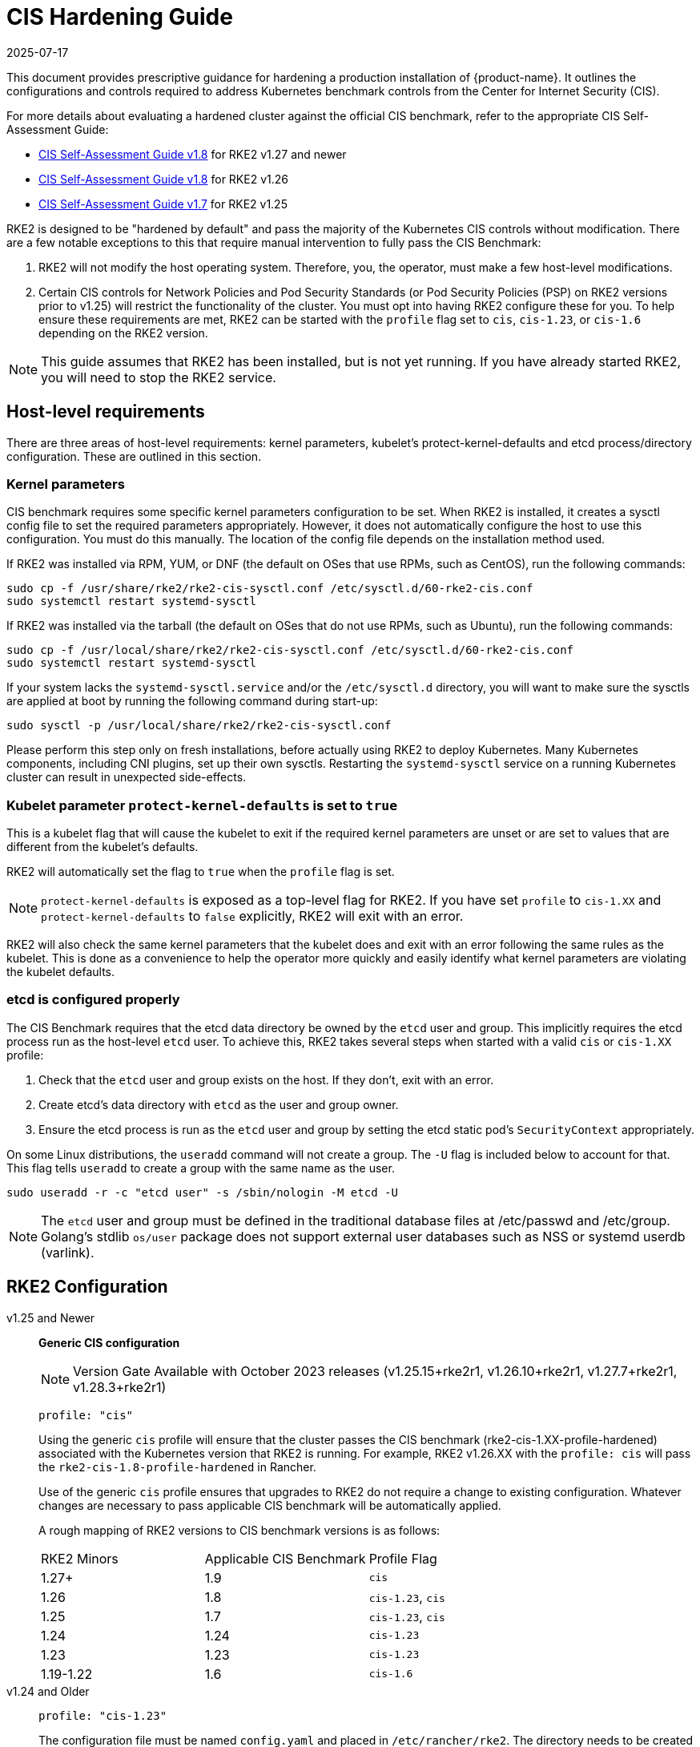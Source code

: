 = CIS Hardening Guide
:page-languages: [en, zh]
:revdate: 2025-07-17
:page-revdate: {revdate}

This document provides prescriptive guidance for hardening a production installation of {product-name}. It outlines the configurations and controls required to address Kubernetes benchmark controls from the Center for Internet Security (CIS).

For more details about evaluating a hardened cluster against the official CIS benchmark, refer to the appropriate CIS Self-Assessment Guide:

* xref:security/cis_self_assessment18.adoc[CIS Self-Assessment Guide v1.8] for RKE2 v1.27 and newer
* xref:security/cis_self_assessment18.adoc[CIS Self-Assessment Guide v1.8] for RKE2 v1.26
* xref:security/cis_self_assessment17.adoc[CIS Self-Assessment Guide v1.7] for RKE2 v1.25

RKE2 is designed to be "hardened by default" and pass the majority of the Kubernetes CIS controls without modification. There are a few notable exceptions to this that require manual intervention to fully pass the CIS Benchmark:

. RKE2 will not modify the host operating system. Therefore, you, the operator, must make a few host-level modifications.
. Certain CIS controls for Network Policies and Pod Security Standards (or Pod Security Policies (PSP) on RKE2 versions prior to v1.25) will restrict the functionality of the cluster. You must opt into having RKE2 configure these for you. To help ensure these requirements are met, RKE2 can be started with the `profile` flag set to `cis`, `cis-1.23`, or `cis-1.6` depending on the RKE2 version.

[NOTE]
====
This guide assumes that RKE2 has been installed, but is not yet running. If you have already started RKE2, you will need to stop the RKE2 service.
====

== Host-level requirements

There are three areas of host-level requirements: kernel parameters, kubelet's protect-kernel-defaults and etcd process/directory configuration. These are outlined in this section.

=== Kernel parameters

CIS benchmark requires some specific kernel parameters configuration to be set. When RKE2 is installed, it creates a sysctl config file to set the required parameters appropriately. However, it does not automatically configure the host to use this configuration. You must do this manually. The location of the config file depends on the installation method used.

If RKE2 was installed via RPM, YUM, or DNF (the default on OSes that use RPMs, such as CentOS), run the following commands:

[,bash]
----
sudo cp -f /usr/share/rke2/rke2-cis-sysctl.conf /etc/sysctl.d/60-rke2-cis.conf
sudo systemctl restart systemd-sysctl
----

If RKE2 was installed via the tarball (the default on OSes that do not use RPMs, such as Ubuntu), run the following commands:

[,bash]
----
sudo cp -f /usr/local/share/rke2/rke2-cis-sysctl.conf /etc/sysctl.d/60-rke2-cis.conf
sudo systemctl restart systemd-sysctl
----

If your system lacks the `systemd-sysctl.service` and/or the `/etc/sysctl.d` directory, you will want to make sure the sysctls are applied at boot by running the following command during start-up:

[,bash]
----
sudo sysctl -p /usr/local/share/rke2/rke2-cis-sysctl.conf
----

Please perform this step only on fresh installations, before actually using RKE2 to deploy Kubernetes. Many Kubernetes components, including CNI plugins, set up their own sysctls. Restarting the `systemd-sysctl` service on a running Kubernetes cluster can result in unexpected side-effects.

=== Kubelet parameter `protect-kernel-defaults` is set to `true`

This is a kubelet flag that will cause the kubelet to exit if the required kernel parameters are unset or are set to values that are different from the kubelet's defaults.

RKE2 will automatically set the flag to `true` when the `profile` flag is set.

[NOTE]
====
`protect-kernel-defaults` is exposed as a top-level flag for RKE2. If you have set `profile` to `cis-1.XX` and `protect-kernel-defaults` to `false` explicitly, RKE2 will exit with an error.
====

RKE2 will also check the same kernel parameters that the kubelet does and exit with an error following the same rules as the kubelet. This is done as a convenience to help the operator more quickly and easily identify what kernel parameters are violating the kubelet defaults.

=== etcd is configured properly

The CIS Benchmark requires that the etcd data directory be owned by the `etcd` user and group. This implicitly requires the etcd process run as the host-level `etcd` user. To achieve this, RKE2 takes several steps when started with a valid `cis` or `cis-1.XX` profile:

. Check that the `etcd` user and group exists on the host. If they don't, exit with an error.
. Create etcd's data directory with `etcd` as the user and group owner.
. Ensure the etcd process is run as the `etcd` user and group by setting the etcd static pod's `SecurityContext` appropriately.

On some Linux distributions, the `useradd` command will not create a group. The `-U` flag is included below to account for that. This flag tells `useradd` to create a group with the same name as the user.

[,bash]
----
sudo useradd -r -c "etcd user" -s /sbin/nologin -M etcd -U
----

[NOTE]
====
The `etcd` user and group must be defined in the traditional database files at /etc/passwd and /etc/group. Golang's stdlib `os/user` package does not support external user databases such as NSS or systemd userdb (varlink).
====

== RKE2 Configuration

[tabs]
======
v1.25 and Newer::
+
--
*Generic CIS configuration*

[NOTE]
==== 
Version Gate Available with October 2023 releases (v1.25.15+rke2r1, v1.26.10+rke2r1, v1.27.7+rke2r1, v1.28.3+rke2r1)
====

[,yaml]
----
profile: "cis"
----

Using the generic `cis` profile will ensure that the cluster passes the CIS benchmark (rke2-cis-1.XX-profile-hardened) associated with the Kubernetes version that RKE2 is running. For example, RKE2 v1.26.XX with the `profile: cis` will pass the `rke2-cis-1.8-profile-hardened` in Rancher. 

Use of the generic `cis` profile ensures that upgrades to RKE2 do not require a change to existing configuration. Whatever changes are necessary to pass applicable CIS benchmark will be automatically applied. 

A rough mapping of RKE2 versions to CIS benchmark versions is as follows: 

|===
| RKE2 Minors | Applicable CIS Benchmark | Profile Flag 
| 1.27+ 
| 1.9 
| `cis` 

| 1.26 
| 1.8 
| `cis-1.23`, `cis`

| 1.25 
| 1.7 
| `cis-1.23`, `cis`

| 1.24 
| 1.24 
| `cis-1.23`

| 1.23 
| 1.23 
| `cis-1.23`

| 1.19-1.22 
| 1.6 
| `cis-1.6` 
|===
--

v1.24 and Older::
+
--
[,yaml]
----
profile: "cis-1.23"
----

The configuration file must be named `config.yaml` and placed in `/etc/rancher/rke2`. The directory needs to be created prior to installing RKE2.

When the `profile` flag is set it does the following:
--
======

[tabs]
======
v1.25 and Newer::
+
--
. Checks that host-level requirements have been met. If they haven't, RKE2 will exit with a fatal error describing the unmet requirements.
. Configures the etcd static pod to run as the etcd user and group, as explained in the https://docs.rke2.io/security/hardening_guide#etcd-is-configured-properly[etcd hardening guide].
. Applies network policies that allow the cluster to pass associated controls.
. Applies more restrictive file permissions (600 vs 644) to agent manifests and other configurations files.
. Configures the Pod Security Admission Controller to enforce restricted mode in all namespaces, with the exception of the `kube-system`, `cis-operator-system`, and `tigera-operator` namespaces. These namespaces are exempted to allow system pods to run without restrictions, which is required for proper operation of the cluster. For more information about the PSA configuration, see the default xref:security/pod_security_standards.adoc#_pod_security_standards[Pod Security Admission configurations]. For more information about Pod Security Standards, please refer to the https://kubernetes.io/docs/concepts/security/pod-security-standards/[official documentation].
--

v1.24 and Older::
+
--
. Checks that host-level requirements have been met. If they haven't, RKE2 will exit with a fatal error describing the unmet requirements.
. Applies network policies that allow the cluster to pass associated controls.
. Configures runtime pod security policies that allow the cluster to pass associated controls.
--
======

== Kubernetes runtime requirements

The runtime requirements to pass the CIS Benchmark are centered around pod security and network policies. Most of this is automatically handled by RKE2 when using a valid `cis-1.XX` profile, but some additional operator intervention is required.

=== Pod Security

RKE2 always runs with some amount of pod security.

[tabs]
======
v1.25 and Newer::
+
--
On v1.25 and newer, https://kubernetes.io/docs/concepts/security/pod-security-admission/[Pod Security Admission (PSA)] are used for pod security. A default Pod Security Admission config file will be added to the cluster upon startup as follows: 

With the `cis`/`cis-1.23` profile:

* RKE2 will apply a restricted pod security standard via a configuration file which will enforce `restricted` mode throughout the cluster with an exception to the `kube-system`, `cis-operator-system` and `tigera-operator` namespaces to ensure successful operation of system pods. 

Without the `cis`/`cis-1.23` profile:

* RKE2 will apply a nonrestricted pod security standard via a configuration file which will enforce `privileged` mode throughout the cluster which allows a completely unrestricted mode to all pods in the cluster. See the xref:security/pod_security_standards.adoc[Pod Security Policies] page for more details. 
--

v1.24 and Older::
+
--
On v1.24 and older, the `PodSecurityPolicy` admission controller is always enabled. A policy is applied based on the profile passed to RKE2. 

With the `cis-1.6` profile:

* RKE2 will put a much more restrictive set of policies in place. These policies meet the requirements outlined in section 5.2 of the CIS Benchmark. 

Without the `cis-1.6` profile:

* RKE2 will put an unrestricted policy in place that allows Kubernetes to run as though the `PodSecurityPolicy` admission controller was not enabled. See the xref:security/pod_security_policies.adoc[Pod Security Policies] page for more details.
--
======

[NOTE]
====
The Kubernetes control plane components and critical additions such as CNI, DNS, and Ingress are ran as pods in the `kube-system` namespace. Therefore, this namespace will have a policy that is less restrictive so that these components can run properly.
====

=== Network Policies

When ran with a valid "cis-1.XX" profile, RKE2 will put `NetworkPolicies` in place that passes the CIS Benchmark for Kubernetes' built-in namespaces. These namespaces are: `kube-system`, `kube-public`, and `default`.

The `NetworkPolicy` used will only allow pods within the same namespace to talk to each other. There are some notable exceptions to this is that it allows DNS requests to be resolved.

* DNS requests are allowed to reach the dns server
* HTTP/s requests are allowed to reach the ingress-nginx service
* HTTPs requests are allowed to reach the metrics-server
* Requests to the ingress-nginx webhook on the specified pod by the ingress-nginx pod (normally 8443)
* HTTPs requests to the rke2-snapshot-validation-webhook

[CAUTION]
.Operator Intervention Required
====
Operators must manage network policies as normal for additional namespaces that are created.
====

=== Configure `default` service account

[NOTE] 
====
Set `automountServiceAccountToken` to `false` for `default` service accounts.
====

Kubernetes provides a `default` service account which is used by cluster workloads where no specific service account is assigned to the pod. Where access to the Kubernetes API from a pod is required, a specific service account should be created for that pod, and rights granted to that service account. The `default` service account should be configured such that it does not provide a service account token and does not have any explicit rights assignments.

For each namespace including `default` and `kube-system` on a standard RKE2 install, the `default` service account must include this value:

[,yaml]
----
automountServiceAccountToken: false
----

RKE2 will automatically set the value correctly for kube-system, cis-operator-system, kube-node-lease and tigera-operator namespaces.

[WARNING]
.Operator Intervention Required
====

For namespaces created by the cluster operator, the following script and configuration file can be used to configure the `default` service account.

The configuration below must be saved to a file called `account_update.yaml`.

[,yaml]
----
apiVersion: v1
kind: ServiceAccount
metadata:
  name: default
automountServiceAccountToken: false
----

Create a bash script file called `account_update.sh`. Be sure to `sudo chmod +x account_update.sh` so the script has execute permissions.

[,bash]
----
#!/bin/bash -e

for namespace in $(kubectl get namespaces -A -o=jsonpath="{.items[*]['metadata.name']}"); do
  echo -n "Patching namespace $namespace - "
  kubectl patch serviceaccount default -n ${namespace} -p "$(cat account_update.yaml)"
done
----

Execute this script to apply the `account_update.yaml` configuration to `default` service account in all namespaces.
====

=== API Server audit configuration

CIS requirements 1.2.22 to 1.2.25 are related to configuring audit logs for the API Server. When RKE2 is started with the `profile` flag set, it will automatically configure hardened `--audit-log-` parameters in the API Server to pass those CIS checks.

RKE2's default audit policy is configured to not log requests in the API Server. This is done to allow cluster operators flexibility to customize an audit policy that suits their auditing requirements and needs, as these are specific to each users' environment and policies.

A default audit policy is created by RKE2 when started with the `profile` flag set. The policy is defined in `/etc/rancher/rke2/audit-policy.yaml`.

[,yaml]
----
apiVersion: audit.k8s.io/v1
kind: Policy
metadata:
  creationTimestamp: null
rules:
- level: None
----

[CAUTION]
.Operator Intervention Required
====
To start logging requests to the API Server, at least `level` parameter must be modified, for example, to `Metadata`. Detailed information about policy configuration for the API server can be found in the Kubernetes https://kubernetes.io/docs/tasks/debug-application-cluster/audit/[documentation].

After adapting the audit policy, RKE2 must be restarted to load the new configuration.

[,shell]
----
sudo systemctl restart rke2-server.service
----
====

API Server audit logs will be written to `/var/lib/rancher/rke2/server/logs/audit.log`.

== Known issues

The following are controls that default RKE2 currently does not pass. Each gap will be explained and how it is addressed.

=== Control 1.1.12

Ensure that the etcd data directory ownership is set to `etcd:etcd`.

==== Rationale

etcd is a highly-available key-value store used by Kubernetes deployments for persistent storage of all of its REST API objects. This data directory should be protected from any unauthorized reads or writes. It should be owned by `etcd:etcd`.

==== Remediation

This can be remediated by creating an `etcd` user and group as described <<etcd is configured properly,above>>.

=== Control 5.1.5

Ensure that default service accounts are not actively used

==== Rationale
Kubernetes provides a `default` service account which is used by cluster workloads where no specific service account is assigned to the pod.

Where access to the Kubernetes API from a pod is required, a specific service account should be created for that pod, and rights granted to that service account.

The `default` service account should be configured such that it does not provide a service account token and does not have any explicit rights assignments.

This can be remediated by updating the `automountServiceAccountToken` field to `false` for the `default` service account in each namespace.

== Conclusion

If you have followed this guide, your RKE2 cluster will be configured to pass the CIS Kubernetes Benchmark. You can review our CIS Self-Assessment Guides to understand how we verified each of the benchmarks and how you can do the same on your cluster.
